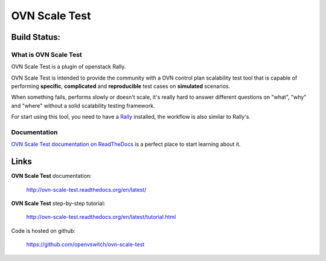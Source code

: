 ==============
OVN Scale Test
==============

Build Status:
-------------

.. image:: https://travis-ci.org/huikang/ovn-scale-test.svg?branch=travis-ci-ansible
    :target: https://travis-ci.org/huikang/ovn-scale-test

What is OVN Scale Test
======================

OVN Scale Test is a plugin of openstack Rally.

OVN Scale Test is intended to provide the community with a OVN control plan
scalability test tool that is capable of performing **specific**,
**complicated** and **reproducible** test cases on **simulated** scenarios.

When something fails, performs slowly or doesn't scale, it's really hard to
answer different questions on "what", "why" and "where" without a solid
scalability testing framework.

For start using this tool, you need to have a
`Rally <https://github.com/openstack/rally>`_ installed, the workflow is also
similar to Rally's.


Documentation
=============

`OVN Scale Test documentation on ReadTheDocs <http://ovn-scale-test.readthedocs.org/en/latest/>`_
is a perfect place to start learning about it.


Links
----------------------

**OVN Scale Test** documentation:

    http://ovn-scale-test.readthedocs.org/en/latest/

**OVN Scale Test** step-by-step tutorial:

    http://ovn-scale-test.readthedocs.org/en/latest/tutorial.html

Code is hosted on github:

    https://github.com/openvswitch/ovn-scale-test
